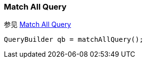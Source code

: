 [[java-query-dsl-match-all-query]]
=== Match All Query

参见 https://www.elastic.co/guide/en/elasticsearch/reference/5.2/query-dsl-match-all-query.html[Match All Query]

[source,java]
--------------------------------------------------
QueryBuilder qb = matchAllQuery();
--------------------------------------------------

